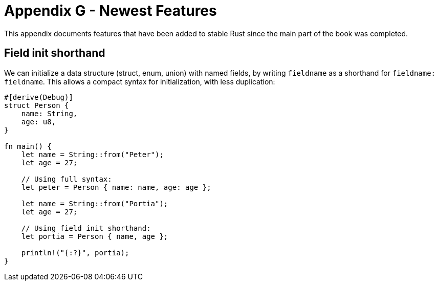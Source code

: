 [[appendix-g---newest-features]]
= Appendix G - Newest Features

This appendix documents features that have been added to stable Rust since the main part of the book was completed.

[[field-init-shorthand]]
== Field init shorthand

We can initialize a data structure (struct, enum, union) with named fields, by writing `fieldname` as a shorthand for `fieldname: fieldname`. This allows a compact syntax for initialization, with less duplication:

[source,rust]
----
#[derive(Debug)]
struct Person {
    name: String,
    age: u8,
}

fn main() {
    let name = String::from("Peter");
    let age = 27;

    // Using full syntax:
    let peter = Person { name: name, age: age };

    let name = String::from("Portia");
    let age = 27;

    // Using field init shorthand:
    let portia = Person { name, age };
    
    println!("{:?}", portia);
}
----
